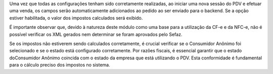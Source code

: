 Uma vez que todas as configurações tenham sido corretamente realizadas, ao
iniciar uma nova sessão do PDV e efetuar uma venda, os campos serão
automaticamente adicionados ao pedido ao ser enviado para o backend. Se a opção
estiver habilitada, o valor dos impostos calculados será exibido.

É importante observar que, devido à natureza deste módulo como uma base para a
utilização da CF-e e da NFC-e, não é possível verificar os XML gerados nem
determinar se foram aprovados pelo Sefaz.

Se os impostos não estiverem sendo calculados corretamente, é crucial verificar
se o Consumidor Anônimo foi selecionado e se o estado está configurado
corretamente. Por razões fiscais, é essencial garantir que o estado doConsumidor
Anônimo coincida com o estado da empresa que está utilizando o PDV. Esta
conformidade é fundamental para o cálculo preciso dos impostos no sistema.
